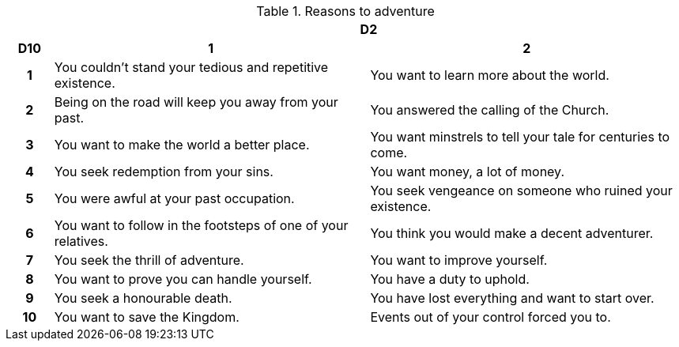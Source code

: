 .Reasons to adventure
[[tb_reasons_to_adventure]]
[options='header, unbreakable', cols="^1h,^7,^7"]
|===
h|  2+h|D2
h|D10
 h|1 h|2
|1
|You couldn't stand your tedious and repetitive existence.
|You want to learn more about the world.
|2
|Being on the road will keep you away from your past.
|You answered the calling of the Church.
|3
|You want to make the world a better place.
|You want minstrels to tell your tale for centuries to come.
|4
|You seek redemption from your sins.
|You want money, a lot of money.
|5
|You were awful at your past occupation.
|You seek vengeance on someone who ruined your existence.
|6
|You want to follow in the footsteps of one of your relatives.
|You think you would make a decent adventurer.
|7
|You seek the thrill of adventure.
|You want to improve yourself.
|8
|You want to prove you can handle yourself.
|You have a duty to uphold.
|9
|You seek a honourable death.
|You have lost everything and want to start over.
|10
|You want to save the Kingdom.
|Events out of your control forced you to.
|===
